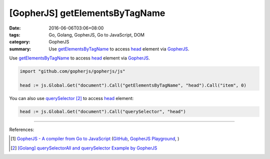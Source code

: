 [GopherJS] getElementsByTagName
###############################

:date: 2016-06-06T03:06+08:00
:tags: Go, Golang, GopherJS, Go to JavaScript, DOM
:category: GopherJS
:summary: Use getElementsByTagName_ to access head_ element via GopherJS_.


Use getElementsByTagName_ to access head_ element via GopherJS_.

.. code-block:: go

  import "github.com/gopherjs/gopherjs/js"

  head := js.Global.Get("document").Call("getElementsByTagName", "head").Call("item", 0)

You can also use querySelector_ [2]_ to access head_ element:

.. code-block:: go

  head := js.Global.Get("document").Call("querySelector", "head")

----

References:

.. [1] `GopherJS - A compiler from Go to JavaScript <http://www.gopherjs.org/>`_
       (`GitHub <https://github.com/gopherjs/gopherjs>`__,
       `GopherJS Playground <http://www.gopherjs.org/playground/>`_,
       |godoc|)

.. [2] `[Golang] querySelectorAll and querySelector Example by GopherJS <{filename}../../02/14/go-querySelectorAll-querySelector-by-gopherjs%en.rst>`_


.. _GopherJS: http://www.gopherjs.org/
.. _DOM: https://www.google.com/search?q=DOM
.. _CSS: https://www.google.com/search?q=CSS
.. _head: http://www.w3schools.com/html/html_head.asp
.. _getElementsByTagName: https://www.google.com/search?q=getElementsByTagName
.. _querySelector: https://www.google.com/search?q=querySelector

.. |godoc| image:: https://godoc.org/github.com/gopherjs/gopherjs/js?status.png
   :target: https://godoc.org/github.com/gopherjs/gopherjs/js
